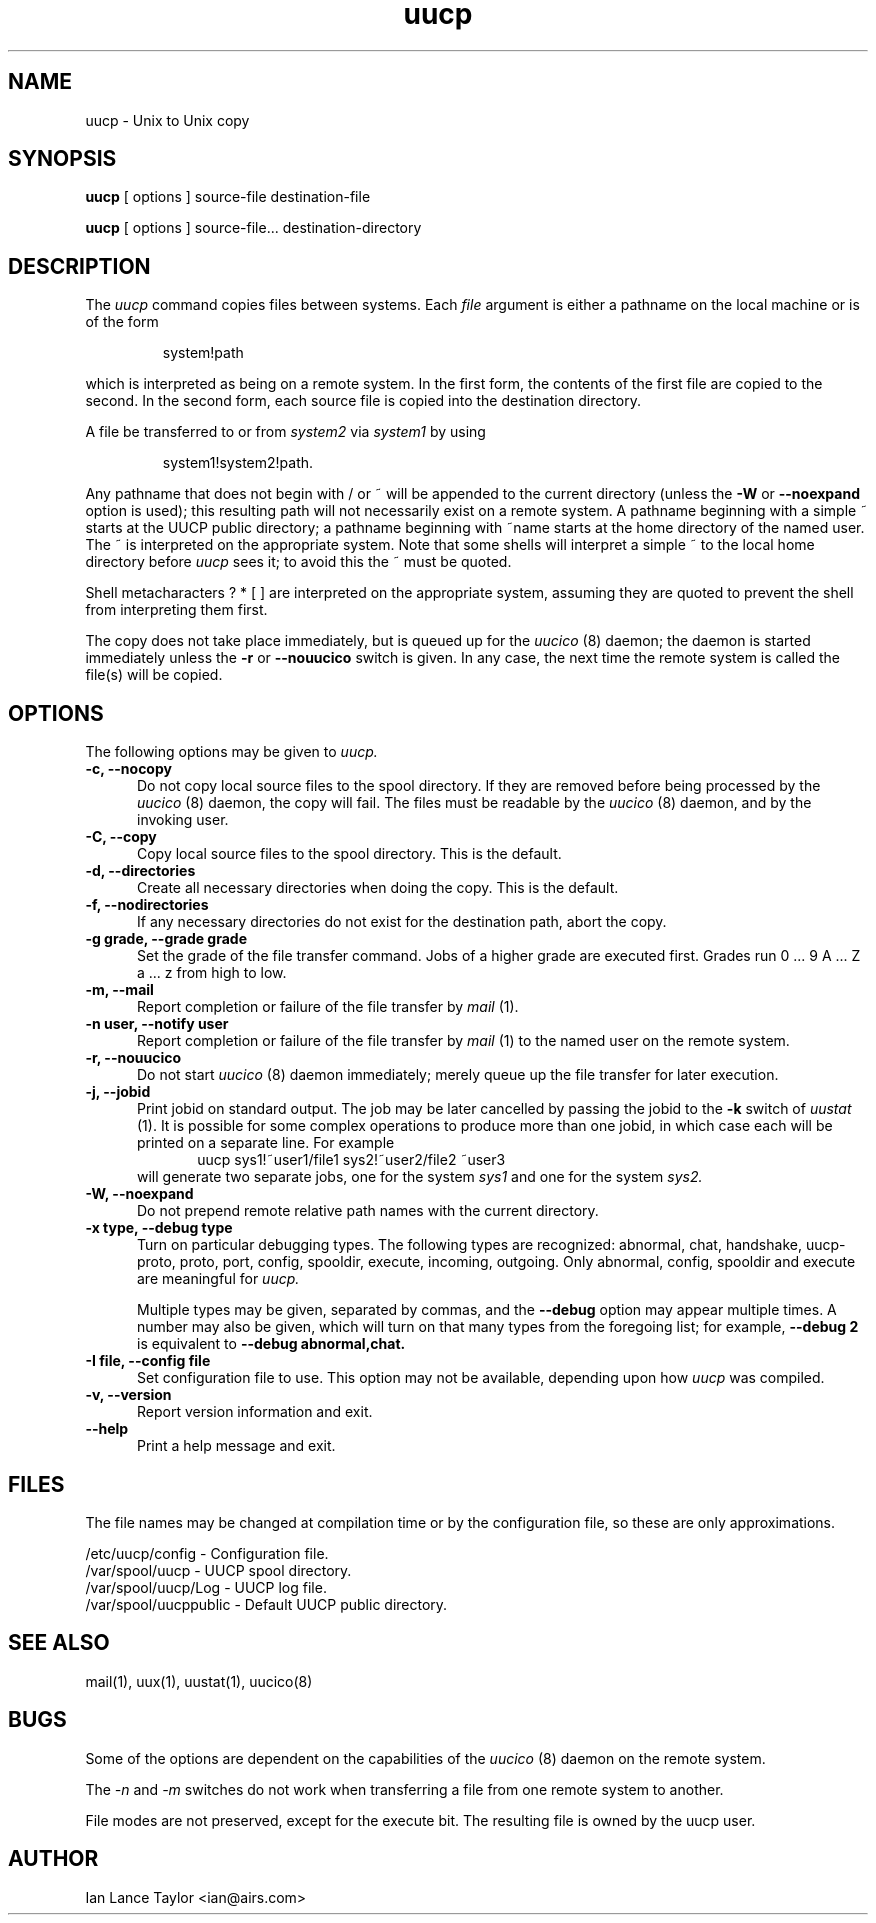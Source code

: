''' uucp.1,v 1.3 1995/05/20 21:25:15 jmz Exp
.TH uucp 1 "Taylor UUCP 1.05"
.SH NAME
uucp \- Unix to Unix copy
.SH SYNOPSIS
.B uucp
[ options ] source-file destination-file
.PP
.B uucp
[ options ] source-file... destination-directory
.SH DESCRIPTION
The
.I uucp
command copies files between systems.  Each
.I file
argument is either a pathname on the local machine or is of the form
.IP
system!path
.LP
which is interpreted as being on a remote system.
In the first form, the contents of the first file are copied to the
second.  In the second form, each source file is copied into the
destination directory.

A file be transferred to or from
.I system2
via
.I system1
by using
.IP
system1!system2!path.
.LP

Any pathname that does not begin with / or ~ will be appended to the
current directory (unless the
.B \-W
or
.B \--noexpand
option is used); this resulting path will not necessarily exist on a
remote system.  A pathname beginning with a simple ~ starts at the
UUCP public directory; a pathname beginning with ~name starts at the
home directory of the named user.  The ~ is interpreted on the
appropriate system.  Note that some shells will interpret a simple ~
to the local home directory before
.I uucp
sees it; to avoid this the ~ must be quoted.

Shell metacharacters ? * [ ] are interpreted on the appropriate
system, assuming they are quoted to prevent the shell from
interpreting them first.

The copy does not take place immediately, but is queued up for the
.I uucico
(8) daemon; the daemon is started immediately unless the 
.B \-r
or
.B \-\-nouucico
switch is given.  In any case, the next time the remote system is called the
file(s) will be copied.
.SH OPTIONS
The following options may be given to
.I uucp.
.TP 5
.B \-c, \-\-nocopy
Do not copy local source files to the spool directory.  If they are
removed before being processed by the
.I uucico
(8) daemon, the copy will fail.  The files must be readable by the
.I uucico
(8) daemon, and by the invoking user.
.TP 5
.B \-C, \-\-copy
Copy local source files to the spool directory.  This is the default.
.TP 5
.B \-d, \-\-directories
Create all necessary directories when doing the copy.  This is the
default.
.TP 5
.B \-f, \-\-nodirectories
If any necessary directories do not exist for the destination path,
abort the copy.
.TP 5
.B \-g grade, \-\-grade grade
Set the grade of the file transfer command.  Jobs of a higher grade
are executed first.  Grades run 0 ... 9 A ... Z a ... z from high to
low.
.TP 5
.B \-m, \-\-mail
Report completion or failure of the file transfer by
.I mail
(1).
.TP 5
.B \-n user, \-\-notify user
Report completion or failure of the file transfer by
.I mail
(1) to the named
user on the remote system.
.TP 5
.B \-r, \-\-nouucico
Do not start
.I uucico
(8) daemon immediately; merely queue up the file transfer for later
execution.
.TP 5
.B \-j, \-\-jobid
Print jobid on standard output.  The job may be
later cancelled by passing the jobid to the
.B \-k
switch of
.I uustat
(1).
It is possible for some complex operations to produce more than one
jobid, in which case each will be printed on a separate line.  For
example
.br
.in +0.5i
.nf
uucp sys1!~user1/file1 sys2!~user2/file2 ~user3
.fi
.in -0.5i
will generate two separate jobs, one for the system
.I sys1
and one for the system
.I sys2.
.TP 5
.B \-W, \-\-noexpand
Do not prepend remote relative path names with the current directory.
.TP 5
.B \-x type, \-\-debug type
Turn on particular debugging types.  The following types are
recognized: abnormal, chat, handshake, uucp-proto, proto, port,
config, spooldir, execute, incoming, outgoing.  Only abnormal, config,
spooldir and execute are meaningful for
.I uucp.

Multiple types may be given, separated by commas, and the
.B \-\-debug
option may appear multiple times.  A number may also be given, which
will turn on that many types from the foregoing list; for example,
.B \-\-debug 2
is equivalent to
.B \-\-debug abnormal,chat.
.TP 5
.B \-I file, \-\-config file
Set configuration file to use.  This option may not be available,
depending upon how
.I uucp
was compiled.
.TP 5
.B \-v, \-\-version
Report version information and exit.
.TP 5
.B \-\-help
Print a help message and exit.
.SH FILES
The file names may be changed at compilation time or by the
configuration file, so these are only approximations.

.br
/etc/uucp/config - Configuration file.
.br
/var/spool/uucp -
UUCP spool directory.
.br
/var/spool/uucp/Log -
UUCP log file.
.br
/var/spool/uucppublic -
Default UUCP public directory.
.SH SEE ALSO
mail(1), uux(1), uustat(1), uucico(8)
.SH BUGS
Some of the options are dependent on the capabilities of the
.I uucico
(8) daemon on the remote system.

The 
.I \-n
and
.I \-m
switches do not work when transferring a file from one remote system
to another.

File modes are not preserved, except for the execute bit.  The
resulting file is owned by the uucp user.
.SH AUTHOR
Ian Lance Taylor
<ian@airs.com>
